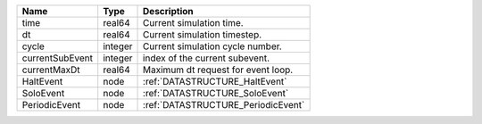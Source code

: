 

=============== ======= ================================== 
Name            Type    Description                        
=============== ======= ================================== 
time            real64  Current simulation time.           
dt              real64  Current simulation timestep.       
cycle           integer Current simulation cycle number.   
currentSubEvent integer index of the current subevent.     
currentMaxDt    real64  Maximum dt request for event loop. 
HaltEvent       node    :ref:`DATASTRUCTURE_HaltEvent`     
SoloEvent       node    :ref:`DATASTRUCTURE_SoloEvent`     
PeriodicEvent   node    :ref:`DATASTRUCTURE_PeriodicEvent` 
=============== ======= ================================== 


